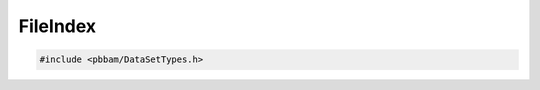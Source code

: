 FileIndex
=========

.. code-block:: cpp

   #include <pbbam/DataSetTypes.h>

.. doxygenclass:: PacBio::BAM::FileIndex
   :members:
   :protected-members:
   :undoc-members: